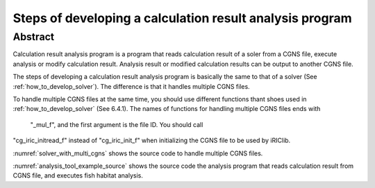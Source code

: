 Steps of developing a calculation result analysis program
==========================================================

Abstract
--------

Calculation result analysis program is a program that reads calculation
result of a soler from a CGNS file, execute analysis or modify
calculation result. Analysis result or modified calculation results can
be output to another CGNS file.

The steps of developing a calculation result analysis program is
basically the same to that of a solver (See :ref:`how_to_develop_solver`). The difference
is that it handles multiple CGNS files.

To handle multiple CGNS files at the same time, you should use different
functions thant shoes used in :ref:`how_to_develop_solver` (See 6.4.1). 
The names of functions for handling multiple CGNS files ends with
 "\_mul\_f", and the first argument is the file ID. You should call
"cg\_iric\_initread\_f" instead of "cg\_iric\_init\_f" when
initializing the CGNS file to be used by iRIClib.

:numref:`solver_with_multi_cgns` shows the source code to handle
multiple CGNS files.

.. code-block:: fortran
   :caption: Source code that handles multiple CGNS files (abstract)
   :name: solver_with_multi_cgns
   :linenos:


   ! (abbr.)

   ! File opening and initialization
   call cg_open_f(cgnsfile, CG_MODE_MODIFY, fin1, ier)
   call cg_iric_init_f(fin1, ier)

   ! (abbr.)

   ! Reading calculation condition etc.
   call cg_iric_read_functionalsize_mul_f(fin1, 'func', param_func_size, ier)

   ! (abbr.)

   ! File opening and initialization for reading calculation result
   call cg_open_f(param_inputfile, CG_MODE_READ, fin2, ier)
   call cg_iric_initread_f(fin2, ier)

   ! (abbr.)

   ! Reading calculation result etc.
   call cg_iric_read_sol_count_mul_f(fin2, solcount, ier)

   ! (abbr.)

   ! Calculation result analysis code

   ! (abbr.)

   ! Outputting analysis result
   call cg_iric_write_sol_time_mul_f(fin1, t, ier)

   ! (abbr.)

   ! Closing files
   call cg_close_f(fin1, ier)
   call cg_close_f(fin2, ier)

   ! (abbr.)

:numref:`analysis_tool_example_source` shows the source code the
analysis program that reads
calculation result from CGNS file, and executes fish habitat analysis.

.. code-block:: fortran
   :caption: Source code that reads calculation result from CGNS file and output analysis result
   :name: analysis_tool_example_source
   :linenos:

   program SampleProgram2
     implicit none
     include 'cgnslib_f.h'
   
     integer icount
     character(len=300) cgnsfile
   
     integer:: fin1, fin2, ier, istatus
   
     character(len=300) param_inputfile
     integer:: param_result
     character(len=100) param_resultother
     integer:: param_func_size
     double precision, dimension(:), allocatable:: param_func_param
     double precision, dimension(:), allocatable:: param_func_value
     character(len=100) resultname
   
     integer:: isize, jsize
     double precision, dimension(:,:), allocatable:: grid_x, grid_y
     double precision, dimension(:,:), allocatable:: target_result
     double precision, dimension(:,:), allocatable:: analysis_result
     double precision:: tmp_target_result
     double precision:: tmp_analysis_result
   
     integer:: i, j, f, solid, solcount, iter
     double precision:: t
   
     ! Code for Intel Fortran
     icount = nargs()
     if (icount.eq.2) then
       call getarg(1, cgnsfile, istatus)
     else
       write(*,*) "Input File not specified."
       stop
     end if
   
     ! Opening CGNS file
     call cg_open_f(cgnsfile, CG_MODE_MODIFY, fin1, ier)
     if (ier /=0) STOP "*** Open error of CGNS file ***"
     ! Initializing internal variables
     call cg_iric_init_f(fin1, ier)
   
     ! Read analysis conditions
     call cg_iric_read_string_mul_f(fin1, 'inputfile', param_inputfile, ier)
     call cg_iric_read_integer_mul_f(fin1, 'result', param_result, ier)
     call cg_iric_read_string_mul_f(fin1, 'resultother', param_resultother, ier)
   
     call cg_iric_read_functionalsize_mul_f(fin1, 'func', param_func_size, ier)
     allocate(param_func_param(param_func_size), param_func_value(param_func_size))
     call cg_iric_read_functional_mul_f(fin1, 'func', param_func_param, param_func_value, ier)
   
     if (param_result .eq. 0) resultname = 'Depth(m)'
     if (param_result .eq. 1) resultname = 'Elevation(m)'
     if (param_result .eq. 2) resultname = param_resultother
   
     ! Read grid from the specified CGNS file
     call cg_open_f(param_inputfile, CG_MODE_READ, fin2, ier)
     if (ier /=0) STOP "*** Open error of CGNS file 2 ***"
     call cg_iric_initread_f(fin2, ier)
     
     ! Reads grid
     call cg_iric_gotogridcoord2d_mul_f(fin2, isize, jsize, ier)
     allocate(grid_x(isize, jsize), grid_y(isize, jsize))
     call cg_iric_getgridcoord2d_mul_f(fin2, grid_x, grid_y, ier)
   
     ! Output the grid to CGNS file
     call cg_iric_writegridcoord2d_mul_f(fin1, isize, jsize, &
       grid_x, grid_y, ier)
   
     ! Allocate memory used for analysis
     allocate(target_result(isize, jsize), analysis_result(isize, jsize))
   
     ! Start analysis of calculation results
     call cg_iric_read_sol_count_mul_f(fin2, solcount, ier)
   
     do solid = 1, solcount
       ! Read calculation result
       call cg_iric_read_sol_time_mul_f(fin2, solid, t, ier)
       call cg_iric_read_sol_real_mul_f(fin2, solid, resultname, &
         target_result, ier)
   
       ! Do fish habitat analysis
       do i = 1, isize
         do j = 1, jsize
           tmp_target_result = target_result(i, j)
           do f = 1, param_func_size
             if ( &
               param_func_param(f) .le. tmp_target_result .and. &
               param_func_param(f + 1) .gt. tmp_target_result) then
               tmp_analysis_result = &
                 param_func_value(f) + &
                 (param_func_value(f + 1) - param_func_value(f)) / &
                 (param_func_param(f + 1) - param_func_param(f)) * &
                 (tmp_target_result - param_func_param(f))
             endif
           end do
           analysis_result(i, j) = tmp_analysis_result
         end do
       end do
   
       ! Output analysis result
       call cg_iric_write_sol_time_mul_f(fin1, t, ier)
       call cg_iric_write_sol_real_mul_f(fin1, 'fish_existence', analysis_result, ier)
     end do
   
     ! Close CGNS files
     call cg_close_f(fin1, ier)
     call cg_close_f(fin2, ier)
     stop
   end program SampleProgram2
